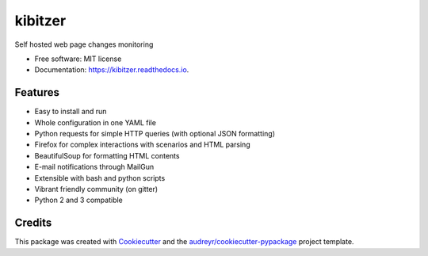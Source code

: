 ===============================
kibitzer
===============================

.. image:: https://badges.gitter.im/kibitzer/Lobby.svg
   :alt: Join the chat at https://gitter.im/kibitzer/Lobby
   :target: https://gitter.im/kibitzer/Lobby?utm_source=badge&utm_medium=badge&utm_campaign=pr-badge&utm_content=badge


.. image:: https://img.shields.io/pypi/v/kibitzer.svg
        :target: https://pypi.python.org/pypi/kibitzer

.. image:: https://img.shields.io/travis/peterdemin/kibitzer.svg
        :target: https://travis-ci.org/peterdemin/kibitzer

.. image:: https://readthedocs.org/projects/kibitzer/badge/?version=latest
        :target: https://kibitzer.readthedocs.io/en/latest/?badge=latest
        :alt: Documentation Status

.. image:: https://pyup.io/repos/github/peterdemin/kibitzer/shield.svg
     :target: https://pyup.io/repos/github/peterdemin/kibitzer/
     :alt: Updates

.. image:: https://pyup.io/repos/github/peterdemin/kibitzer/python-3-shield.svg
     :target: https://pyup.io/repos/github/peterdemin/kibitzer/
          :alt: Python 3


Self hosted web page changes monitoring


* Free software: MIT license
* Documentation: https://kibitzer.readthedocs.io.


Features
--------

* Easy to install and run
* Whole configuration in one YAML file
* Python requests for simple HTTP queries (with optional JSON formatting)
* Firefox for complex interactions with scenarios and HTML parsing
* BeautifulSoup for formatting HTML contents
* E-mail notifications through MailGun 
* Extensible with bash and python scripts
* Vibrant friendly community (on gitter)
* Python 2 and 3 compatible


Credits
-------

This package was created with Cookiecutter_ and the `audreyr/cookiecutter-pypackage`_ project template.

.. _Cookiecutter: https://github.com/audreyr/cookiecutter
.. _`audreyr/cookiecutter-pypackage`: https://github.com/audreyr/cookiecutter-pypackage

